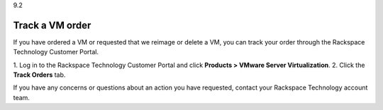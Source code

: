 .. _track-a-vm-order:

9.2

================
Track a VM order
================

If you have ordered a VM or requested that we reimage or delete a VM, you 
can track your order through the Rackspace Technology Customer Portal.

1.	Log in to the Rackspace Technology Customer Portal and click 
**Products > VMware Server Virtualization**.
2.	Click the **Track Orders** tab.

If you have any concerns or questions about an action you have requested, 
contact your Rackspace Technology account team.








